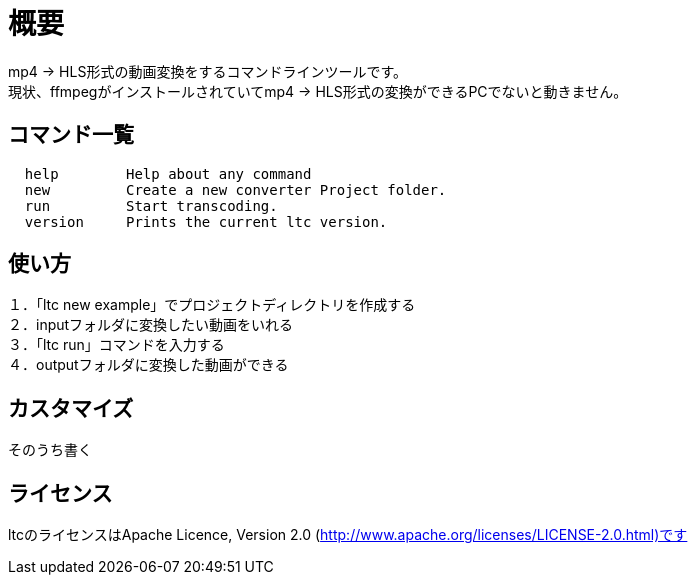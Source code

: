 = 概要

mp4 → HLS形式の動画変換をするコマンドラインツールです。 +
現状、ffmpegがインストールされていてmp4 → HLS形式の変換ができるPCでないと動きません。 +

== コマンド一覧

[source, terminal]
----
  help        Help about any command
  new         Create a new converter Project folder.
  run         Start transcoding.
  version     Prints the current ltc version.
----


== 使い方

１．「ltc new example」でプロジェクトディレクトリを作成する +
２．inputフォルダに変換したい動画をいれる +
３．「ltc run」コマンドを入力する +
４．outputフォルダに変換した動画ができる +

== カスタマイズ

そのうち書く

== ライセンス

ltcのライセンスはApache Licence, Version 2.0 (http://www.apache.org/licenses/LICENSE-2.0.html)です
